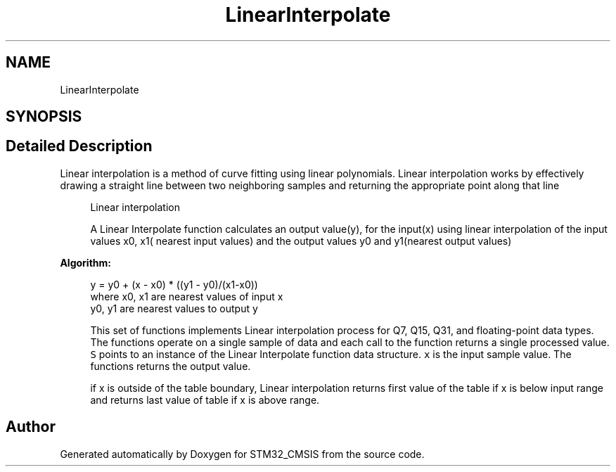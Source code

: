 .TH "LinearInterpolate" 3 "Sun Apr 16 2017" "STM32_CMSIS" \" -*- nroff -*-
.ad l
.nh
.SH NAME
LinearInterpolate
.SH SYNOPSIS
.br
.PP
.SH "Detailed Description"
.PP 
Linear interpolation is a method of curve fitting using linear polynomials\&. Linear interpolation works by effectively drawing a straight line between two neighboring samples and returning the appropriate point along that line
.PP
\fB\fP
.RS 4
Linear interpolation 
.RE
.PP
\fB\fP
.RS 4
A Linear Interpolate function calculates an output value(y), for the input(x) using linear interpolation of the input values x0, x1( nearest input values) and the output values y0 and y1(nearest output values)
.RE
.PP
\fBAlgorithm:\fP
.RS 4

.PP
.nf

      y = y0 + (x - x0) * ((y1 - y0)/(x1-x0))
      where x0, x1 are nearest values of input x
            y0, y1 are nearest values to output y
.fi
.PP
.RE
.PP
\fB\fP
.RS 4
This set of functions implements Linear interpolation process for Q7, Q15, Q31, and floating-point data types\&. The functions operate on a single sample of data and each call to the function returns a single processed value\&. \fCS\fP points to an instance of the Linear Interpolate function data structure\&. \fCx\fP is the input sample value\&. The functions returns the output value\&.
.RE
.PP
\fB\fP
.RS 4
if x is outside of the table boundary, Linear interpolation returns first value of the table if x is below input range and returns last value of table if x is above range\&. 
.RE
.PP

.SH "Author"
.PP 
Generated automatically by Doxygen for STM32_CMSIS from the source code\&.

